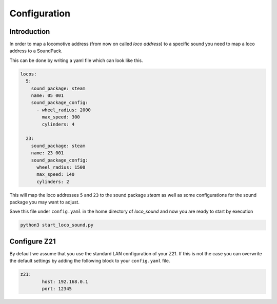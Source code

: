 .. _configuration:

Configuration
=============

.. todo::

	Provide a web interface for easy configuration


Introduction
------------

In order to map a locomotive address (from now on called *loco address*)
to a specific sound you need to map a loco address to a SoundPack.

This can be done by writing a yaml file which can look like this.

.. code-block:: yaml

    locos:
      5:
        sound_package: steam
        name: 05 001
        sound_package_config:
          - wheel_radius: 2000
            max_speed: 300
            cylinders: 4

      23:
        sound_package: steam
        name: 23 001
        sound_package_config:
          wheel_radius: 1500
          max_speed: 140
          cylinders: 2

This will map the loco addresses ``5`` and ``23`` to the sound package `steam` as well
as some configurations for the sound package you may want to adjust.

Save this file under ``config.yaml`` in the home directory of `loco_sound` and now
you are ready to start by execution

.. code-block:: shell

	python3 start_loco_sound.py

Configure Z21
-------------

By default we assume that you use the standard LAN configuration
of your Z21.
If this is not the case you can overwrite the default settings by adding
the following block to your ``config.yaml`` file.

.. code-block:: yaml

	z21:
		host: 192.168.0.1
		port: 12345

